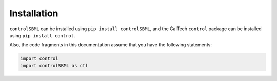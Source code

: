 Installation
============

``controlSBML`` can be installed using
``pip install controlSBML``,
and the CalTech ``control`` package can be installed using
``pip install control``.

Also, the code fragments in this documentation assume
that you have the following statements:

.. code-block:: python

    import control
    import controlSBML as ctl
